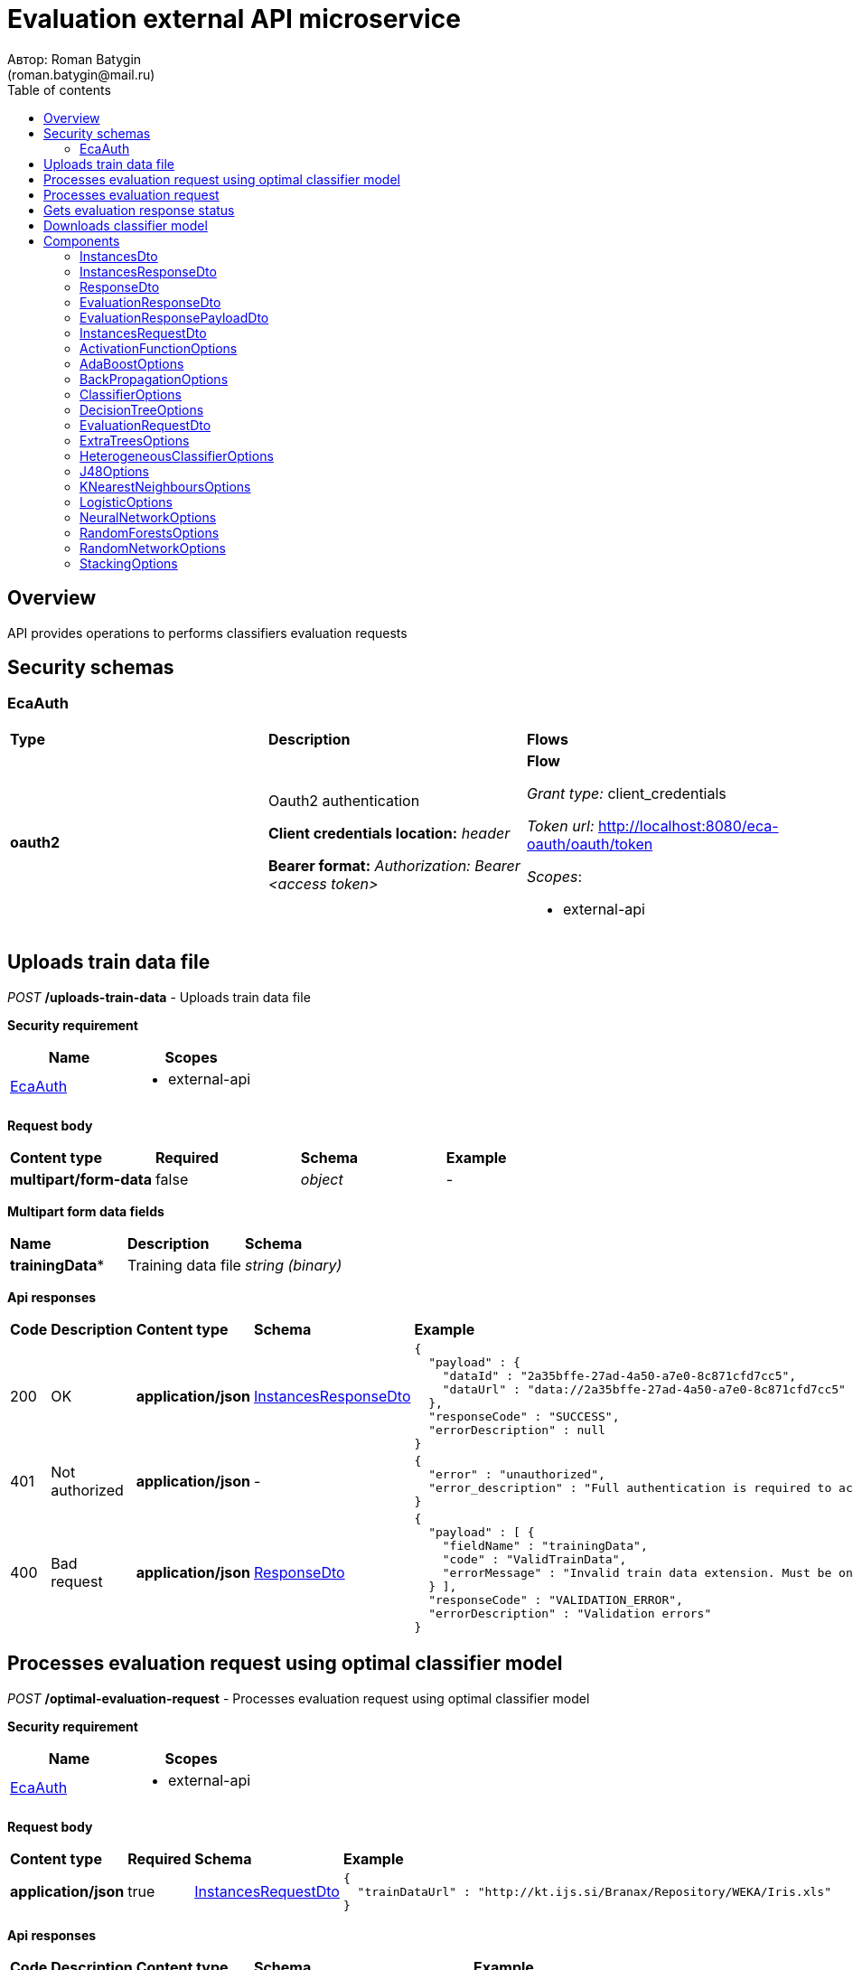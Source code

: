 = Evaluation external API microservice
Автор: Roman Batygin
(roman.batygin@mail.ru)
:toc:
:toc-title: Table of contents

== Overview

API provides operations to performs classifiers evaluation requests

== Security schemas


=== EcaAuth

[width=100%]
|===
|*Type*|*Description*|*Flows*
|*oauth2*
|Oauth2 authentication

*Client credentials location:* __header__

*Bearer format:* __Authorization: Bearer <access token>__
a|

*Flow*

__Grant type:__ client_credentials

__Token url:__ http://localhost:8080/eca-oauth/oauth/token



__Scopes__:


* external-api

|===

== Uploads train data file

__POST__ */uploads-train-data* - Uploads train data file

*Security requirement*

[cols="^50%,^50%",options="header"]
|===
|*Name*|*Scopes*
|
<<EcaAuth>>
a|

* external-api

|===

*Request body*

[width=100%]
|===
|*Content type*|*Required*|*Schema*|*Example*
|*multipart/form-data*
|false
|
__object__















a|
-
|===

*Multipart form data fields*

[width=100%]
|===
|*Name*|*Description*|*Schema*
|*trainingData**
|Training data file
a|
__string__
__(binary)__















|===


*Api responses*
[width=100%]
|===
|*Code*|*Description*|*Content type*|*Schema*|*Example*
|200
|OK
|*application/json*
|
<<InstancesResponseDto>>















a|
[source,json]
----
{
  "payload" : {
    "dataId" : "2a35bffe-27ad-4a50-a7e0-8c871cfd7cc5",
    "dataUrl" : "data://2a35bffe-27ad-4a50-a7e0-8c871cfd7cc5"
  },
  "responseCode" : "SUCCESS",
  "errorDescription" : null
}
----
|401
|Not authorized
|*application/json*
|-
a|
[source,json]
----
{
  "error" : "unauthorized",
  "error_description" : "Full authentication is required to access this resource"
}
----
|400
|Bad request
|*application/json*
|
<<ResponseDto>>















a|
[source,json]
----
{
  "payload" : [ {
    "fieldName" : "trainingData",
    "code" : "ValidTrainData",
    "errorMessage" : "Invalid train data extension. Must be one of xls, xlsx, csv, arff, json, xml, txt, data, docx"
  } ],
  "responseCode" : "VALIDATION_ERROR",
  "errorDescription" : "Validation errors"
}
----
|===

== Processes evaluation request using optimal classifier model

__POST__ */optimal-evaluation-request* - Processes evaluation request using optimal classifier model

*Security requirement*

[cols="^50%,^50%",options="header"]
|===
|*Name*|*Scopes*
|
<<EcaAuth>>
a|

* external-api

|===

*Request body*

[width=100%]
|===
|*Content type*|*Required*|*Schema*|*Example*
|*application/json*
|true
|
<<InstancesRequestDto>>















a|
[source,json]
----
{
  "trainDataUrl" : "http://kt.ijs.si/Branax/Repository/WEKA/Iris.xls"
}
----
|===



*Api responses*
[width=100%]
|===
|*Code*|*Description*|*Content type*|*Schema*|*Example*
|200
|OK
|*application/json*
|
<<EvaluationResponsePayloadDto>>















a|
[source,json]
----
{
  "payload" : {
    "requestId" : "1cbe6c49-8432-4c81-9afa-90f04a803fed",
    "evaluationStatus" : "IN_PROGRESS",
    "modelUrl" : null,
    "numTestInstances" : null,
    "numCorrect" : null,
    "numIncorrect" : null,
    "pctCorrect" : null,
    "pctIncorrect" : null,
    "meanAbsoluteError" : null
  },
  "responseCode" : "SUCCESS",
  "errorDescription" : null
}
----
|401
|Not authorized
|*application/json*
|-
a|
[source,json]
----
{
  "error" : "unauthorized",
  "error_description" : "Full authentication is required to access this resource"
}
----
|400
|Bad request
|*application/json*
|
<<ResponseDto>>















a|
[source,json]
----
{
  "payload" : [ {
    "fieldName" : "trainDataUrl",
    "code" : "DataURL",
    "errorMessage" : "train data url must have one of the protocols such as http, ftp, data"
  } ],
  "responseCode" : "VALIDATION_ERROR",
  "errorDescription" : "Validation errors"
}
----
|===

== Processes evaluation request

__POST__ */evaluation-request* - Processes evaluation request

*Security requirement*

[cols="^50%,^50%",options="header"]
|===
|*Name*|*Scopes*
|
<<EcaAuth>>
a|

* external-api

|===

*Request body*

[width=100%]
|===
|*Content type*|*Required*|*Schema*|*Example*
|*application/json*
|true
|
<<EvaluationRequestDto>>















a|
[source,json]
----
{
  "trainDataUrl" : "http://kt.ijs.si/Branax/Repository/WEKA/Iris.xls",
  "classifierOptions" : {
    "type" : "logistic",
    "maxIts" : 200,
    "useConjugateGradientDescent" : false
  },
  "evaluationMethod" : "CROSS_VALIDATION",
  "numFolds" : 10,
  "numTests" : 1,
  "seed" : 1
}
----
|===



*Api responses*
[width=100%]
|===
|*Code*|*Description*|*Content type*|*Schema*|*Example*
|200
|OK
|*application/json*
|
<<EvaluationResponsePayloadDto>>















a|
[source,json]
----
{
  "payload" : {
    "requestId" : "1cbe6c49-8432-4c81-9afa-90f04a803fed",
    "evaluationStatus" : "IN_PROGRESS",
    "modelUrl" : null,
    "numTestInstances" : null,
    "numCorrect" : null,
    "numIncorrect" : null,
    "pctCorrect" : null,
    "pctIncorrect" : null,
    "meanAbsoluteError" : null
  },
  "responseCode" : "SUCCESS",
  "errorDescription" : null
}
----
|401
|Not authorized
|*application/json*
|-
a|
[source,json]
----
{
  "error" : "unauthorized",
  "error_description" : "Full authentication is required to access this resource"
}
----
|400
|Bad request
|*application/json*
|
<<ResponseDto>>















a|
[source,json]
----
{
  "payload" : [ {
    "fieldName" : "classifierOptions",
    "code" : "NotNull",
    "errorMessage" : "must not be null"
  }, {
    "fieldName" : "evaluationMethod",
    "code" : "NotNull",
    "errorMessage" : "must not be null"
  } ],
  "responseCode" : "VALIDATION_ERROR",
  "errorDescription" : "Validation errors"
}
----
|===

== Gets evaluation response status

__GET__ */evaluation-status/{requestId}* - Gets evaluation response status

*Security requirement*

[cols="^50%,^50%",options="header"]
|===
|*Name*|*Scopes*
|
<<EcaAuth>>
a|

* external-api

|===


*Request parameters*
[width=100%]
|===
|*Name*|*Description*|*Location*|*Schema*
|*requestId**
|Request id
|path
a|
__string__















|===

*Api responses*
[width=100%]
|===
|*Code*|*Description*|*Content type*|*Schema*|*Example*
|200
|OK
|*application/json*
|
<<EvaluationResponsePayloadDto>>















a|
[source,json]
----
{
  "payload" : {
    "requestId" : "1cbe6c49-8432-4c81-9afa-90f04a803fed",
    "evaluationStatus" : "FINISHED",
    "modelUrl" : "http://localhost:8080/external-api/download-model/1cbe6c49-8432-4c81-9afa-90f04a803fed",
    "numTestInstances" : 150,
    "numCorrect" : 144,
    "numIncorrect" : 6,
    "pctCorrect" : 96,
    "pctIncorrect" : 4,
    "meanAbsoluteError" : 0.02869334024628254
  },
  "responseCode" : "SUCCESS",
  "errorDescription" : null
}
----
|401
|Not authorized
|*application/json*
|-
a|
[source,json]
----
{
  "error" : "unauthorized",
  "error_description" : "Full authentication is required to access this resource"
}
----
|400
|Bad request
|*application/json*
|
<<ResponseDto>>















a|
[source,json]
----
{
  "payload" : [ {
    "fieldName" : null,
    "code" : "DataNotFound",
    "errorMessage" : "Entity with search key [1] not found!"
  } ],
  "responseCode" : "VALIDATION_ERROR",
  "errorDescription" : "Validation errors"
}
----
|===

== Downloads classifier model

__GET__ */download-model/{requestId}* - Downloads classifier model

*Security requirement*

[cols="^50%,^50%",options="header"]
|===
|*Name*|*Scopes*
|
<<EcaAuth>>
a|

* external-api

|===


*Request parameters*
[width=100%]
|===
|*Name*|*Description*|*Location*|*Schema*
|*requestId**
|Request id
|path
a|
__string__















|===

*Api responses*
[width=100%]
|===
|*Code*|*Description*|*Content type*|*Schema*|*Example*
|200
|OK
|**/**
|
__string__
__(binary)__















a|
-
|401
|Not authorized
|*application/json*
|-
a|
[source,json]
----
{
  "error" : "unauthorized",
  "error_description" : "Full authentication is required to access this resource"
}
----
|400
|Bad request
|*application/json*
|
<<ResponseDto>>















a|
[source,json]
----
{
  "payload" : [ {
    "fieldName" : null,
    "code" : "DataNotFound",
    "errorMessage" : "Entity with search key [1] not found!"
  } ],
  "responseCode" : "VALIDATION_ERROR",
  "errorDescription" : "Validation errors"
}
----
|===


== Components
=== InstancesDto
:table-caption: Table
.Instances model
[width=100%]
|===
|*Name*|*Description*|*Schema*
|*dataId*
|Data id
a|
__string__















|*dataUrl*
|Train data url in internal format data://dataId
a|
__string__















|===
=== InstancesResponseDto
:table-caption: Table
.Instances response wrapper model
[width=100%]
|===
|*Name*|*Description*|*Schema*
|*payload*
|-
a|
<<InstancesDto>>















|*responseCode*
|Response code
a|
__string__















*Values*:

* SUCCESS

* VALIDATION_ERROR

* DATA_NOT_FOUND

* ERROR

* TIMEOUT

* SERVICE_UNAVAILABLE
|*errorDescription*
|Error message
a|
__string__















|===
=== ResponseDto
:table-caption: Table
.Response model
[width=100%]
|===
|*Name*|*Description*|*Schema*
|*payload*
|Response payload
a|
__object__















|*responseCode*
|Response code
a|
__string__















*Values*:

* SUCCESS

* VALIDATION_ERROR

* DATA_NOT_FOUND

* ERROR

* TIMEOUT

* SERVICE_UNAVAILABLE
|*errorDescription*
|Error message
a|
__string__















|===
=== EvaluationResponseDto
:table-caption: Table
.Evaluation response model
[width=100%]
|===
|*Name*|*Description*|*Schema*
|*requestId*
|Evaluation request id
a|
__string__















|*evaluationStatus*
|Evaluation status
a|
__string__















*Values*:

* IN_PROGRESS

* FINISHED

* TIMEOUT

* ERROR
|*modelUrl*
|Model url
a|
__string__















|*numTestInstances*
|Test instances number
a|
__integer__
__(int32)__















|*numCorrect*
|Correctly classified instances number
a|
__integer__
__(int32)__















|*numIncorrect*
|Incorrectly classified instances number
a|
__integer__
__(int32)__















|*pctCorrect*
|Correctly classified percentage
a|
__number__















|*pctIncorrect*
|Incorrectly classified percentage
a|
__number__















|*meanAbsoluteError*
|Mean absolute error
a|
__number__















|===
=== EvaluationResponsePayloadDto
:table-caption: Table
.Evaluation response payload model
[width=100%]
|===
|*Name*|*Description*|*Schema*
|*payload*
|-
a|
<<EvaluationResponseDto>>















|*responseCode*
|Response code
a|
__string__















*Values*:

* SUCCESS

* VALIDATION_ERROR

* DATA_NOT_FOUND

* ERROR

* TIMEOUT

* SERVICE_UNAVAILABLE
|*errorDescription*
|Error message
a|
__string__















|===
=== InstancesRequestDto
:table-caption: Table
.Instances request model
[width=100%]
|===
|*Name*|*Description*|*Schema*
|*trainDataUrl**
|Train data url
a|
__string__















|===
=== ActivationFunctionOptions
:table-caption: Table
.Activation function options
[width=100%]
|===
|*Name*|*Description*|*Schema*
|*activationFunctionType*
|Activation function type
a|
__string__















*Values*:

* LOGISTIC

* HYPERBOLIC_TANGENT

* SINUSOID

* EXPONENTIAL

* SOFT_SIGN

* INVERSE_SQUARE_ROOT_UNIT
|*coefficient*
|Activation function coefficient value
a|
__number__
__(double)__















|===
=== AdaBoostOptions
:table-caption: Table
.Component AdaBoostOptions
[width=100%]
|===
|*Name*|*Description*|*Schema*
|*type**
|-
a|
__string__















|*numIterations*
|Iterations number
a|
__integer__
__(int32)__















|*numThreads*
|Threads number
a|
__integer__
__(int32)__















|*seed*
|Seed value for random generator
a|
__integer__
__(int32)__















|*minError*
|Classifier min. error threshold
a|
__number__
__(double)__















|*maxError*
|Classifier max. error threshold
a|
__number__
__(double)__















|*classifierOptions*
|-
a|
__array__
<<<ClassifierOptions>>
>















|===
=== BackPropagationOptions
:table-caption: Table
.Back propagation options
[width=100%]
|===
|*Name*|*Description*|*Schema*
|*learningRate*
|Learning rate value
a|
__number__
__(double)__















|*momentum*
|Momentum coefficient value
a|
__number__
__(double)__















|===
=== ClassifierOptions
:table-caption: Table
.Classifier options json
[width=100%]
|===
|*Name*|*Description*|*Schema*
|*type**
|-
a|
__string__















|===
=== DecisionTreeOptions
:table-caption: Table
.Component DecisionTreeOptions
[width=100%]
|===
|*Name*|*Description*|*Schema*
|*type**
|-
a|
__string__















|*decisionTreeType*
|Decision tree algorithm
a|
__string__















*Values*:

* CART

* ID3

* C45

* CHAID
|*minObj*
|Minimum objects number per leaf
a|
__integer__
__(int32)__















|*maxDepth*
|Maximum tree depth
a|
__integer__
__(int32)__















|*randomTree*
|Random tree flag
a|
__boolean__















|*numRandomAttr*
|Random attributes number at each split for random tree
a|
__integer__
__(int32)__















|*useBinarySplits*
|Binary tree flag
a|
__boolean__















|*useRandomSplits*
|Use random splits flag
a|
__boolean__















|*numRandomSplits*
|Random splits number at each node split
a|
__integer__
__(int32)__















|*seed*
|Seed value for random generator
a|
__integer__
__(int32)__















|*additionalOptions*
|Additional options map
a|
__object__















|===
=== EvaluationRequestDto
:table-caption: Table
.Evaluation request model
[width=100%]
|===
|*Name*|*Description*|*Schema*
|*trainDataUrl**
|Train data url
a|
__string__















|*classifierOptions**
|-
a|


*One of types:*

* <<AdaBoostOptions>>

* <<DecisionTreeOptions>>

* <<ExtraTreesOptions>>

* <<HeterogeneousClassifierOptions>>

* <<J48Options>>

* <<KNearestNeighboursOptions>>

* <<LogisticOptions>>

* <<NeuralNetworkOptions>>

* <<RandomForestsOptions>>

* <<RandomNetworkOptions>>

* <<StackingOptions>>














|*evaluationMethod**
|Evaluation method
a|
__string__















*Values*:

* TRAINING_DATA

* CROSS_VALIDATION
|*numFolds*
|Folds number for k * V cross - validation method
a|
__integer__
__(int32)__






*Minimum*: 2*

*Maximum*: 10*








|*numTests*
|Tests number for k * V cross - validation method
a|
__integer__
__(int32)__






*Minimum*: 1*

*Maximum*: 10*








|*seed*
|Seed value for k * V cross - validation method
a|
__integer__
__(int32)__















|===
=== ExtraTreesOptions
:table-caption: Table
.Component ExtraTreesOptions
[width=100%]
|===
|*Name*|*Description*|*Schema*
|*type**
|-
a|
__string__















|*numIterations*
|Iterations number
a|
__integer__
__(int32)__















|*numThreads*
|Threads number
a|
__integer__
__(int32)__















|*seed*
|Seed value for random generator
a|
__integer__
__(int32)__















|*numRandomAttr*
|Random attributes number at each node split
a|
__integer__
__(int32)__















|*minObj*
|Min. objects per leaf
a|
__integer__
__(int32)__















|*maxDepth*
|Maximum tree depth
a|
__integer__
__(int32)__















|*decisionTreeType*
|Decision tree algorithm
a|
__string__















*Values*:

* CART

* ID3

* C45

* CHAID
|*numRandomSplits*
|Number of random splits
a|
__integer__
__(int32)__















|*useBootstrapSamples*
|Use bootstrap samples flag
a|
__boolean__















|===
=== HeterogeneousClassifierOptions
:table-caption: Table
.Component HeterogeneousClassifierOptions
[width=100%]
|===
|*Name*|*Description*|*Schema*
|*type**
|-
a|
__string__















|*numIterations*
|Iterations number
a|
__integer__
__(int32)__















|*numThreads*
|Threads number
a|
__integer__
__(int32)__















|*seed*
|Seed value for random generator
a|
__integer__
__(int32)__















|*minError*
|Classifier min. error threshold
a|
__number__
__(double)__















|*maxError*
|Classifier max. error threshold
a|
__number__
__(double)__















|*classifierOptions*
|-
a|
__array__
<<<ClassifierOptions>>
>















|*useWeightedVotes*
|Use weighted votes method
a|
__boolean__















|*useRandomClassifier*
|Use random classifier at each iteration
a|
__boolean__















|*samplingMethod*
|Sampling method at each iteration
a|
__string__















*Values*:

* INITIAL

* BAGGING

* RANDOM

* RANDOM_BAGGING
|*useRandomSubspaces*
|Use random subspaces
a|
__boolean__















|===
=== J48Options
:table-caption: Table
.Component J48Options
[width=100%]
|===
|*Name*|*Description*|*Schema*
|*type**
|-
a|
__string__















|*minNumObj*
|Minimum objects number per leaf
a|
__integer__
__(int32)__















|*binarySplits*
|Binary tree flag
a|
__boolean__















|*unpruned*
|Unpruned tree flag
a|
__boolean__















|*numFolds*
|Folds number for tree pruning procedure
a|
__integer__
__(int32)__















|===
=== KNearestNeighboursOptions
:table-caption: Table
.Component KNearestNeighboursOptions
[width=100%]
|===
|*Name*|*Description*|*Schema*
|*type**
|-
a|
__string__















|*numNeighbours*
|Neighbours number
a|
__integer__
__(int32)__















|*weight*
|Neighbour's weight value
a|
__number__
__(double)__















|*distanceType*
|Distance function type
a|
__string__















*Values*:

* EUCLID

* SQUARE_EUCLID

* MANHATTAN

* CHEBYSHEV
|===
=== LogisticOptions
:table-caption: Table
.Component LogisticOptions
[width=100%]
|===
|*Name*|*Description*|*Schema*
|*type**
|-
a|
__string__















|*maxIts*
|Maximum iterations number for optimization method
a|
__integer__
__(int32)__















|*useConjugateGradientDescent*
|Use conjugate gradient descent method
a|
__boolean__















|===
=== NeuralNetworkOptions
:table-caption: Table
.Component NeuralNetworkOptions
[width=100%]
|===
|*Name*|*Description*|*Schema*
|*type**
|-
a|
__string__















|*numInNeurons*
|Neurons number in input layer
a|
__integer__
__(int32)__















|*numOutNeurons*
|Neurons number in output layer
a|
__integer__
__(int32)__















|*hiddenLayer*
|Hidden layer structure
a|
__string__















|*seed*
|Seed value for random generator
a|
__integer__
__(int32)__















|*numIterations*
|Max. its for learning
a|
__integer__
__(int32)__















|*minError*
|Min. error for optimization algorithm
a|
__number__
__(double)__















|*activationFunctionOptions*
|-
a|
<<ActivationFunctionOptions>>















|*backPropagationOptions*
|-
a|
<<BackPropagationOptions>>















|===
=== RandomForestsOptions
:table-caption: Table
.Component RandomForestsOptions
[width=100%]
|===
|*Name*|*Description*|*Schema*
|*type**
|-
a|
__string__















|*numIterations*
|Iterations number
a|
__integer__
__(int32)__















|*numThreads*
|Threads number
a|
__integer__
__(int32)__















|*seed*
|Seed value for random generator
a|
__integer__
__(int32)__















|*numRandomAttr*
|Random attributes number at each node split
a|
__integer__
__(int32)__















|*minObj*
|Min. objects per leaf
a|
__integer__
__(int32)__















|*maxDepth*
|Maximum tree depth
a|
__integer__
__(int32)__















|*decisionTreeType*
|Decision tree algorithm
a|
__string__















*Values*:

* CART

* ID3

* C45

* CHAID
|===
=== RandomNetworkOptions
:table-caption: Table
.Component RandomNetworkOptions
[width=100%]
|===
|*Name*|*Description*|*Schema*
|*type**
|-
a|
__string__















|*numIterations*
|Iterations number
a|
__integer__
__(int32)__















|*numThreads*
|Threads number
a|
__integer__
__(int32)__















|*seed*
|Seed value for random generator
a|
__integer__
__(int32)__















|*minError*
|Classifier min. error threshold
a|
__number__
__(double)__















|*maxError*
|Classifier max. error threshold
a|
__number__
__(double)__















|*useBootstrapSamples*
|Use bootstrap samples
a|
__boolean__















|===
=== StackingOptions
:table-caption: Table
.Component StackingOptions
[width=100%]
|===
|*Name*|*Description*|*Schema*
|*type**
|-
a|
__string__















|*useCrossValidation*
|Use cross - validation method for meta data building
a|
__boolean__















|*numFolds*
|Folds number for V - cross validation method
a|
__integer__
__(int32)__















|*seed*
|Seed value for random generator
a|
__integer__
__(int32)__















|*classifierOptions*
|-
a|
__array__
<<<ClassifierOptions>>
>















|*metaClassifierOptions*
|-
a|
<<ClassifierOptions>>















|===
